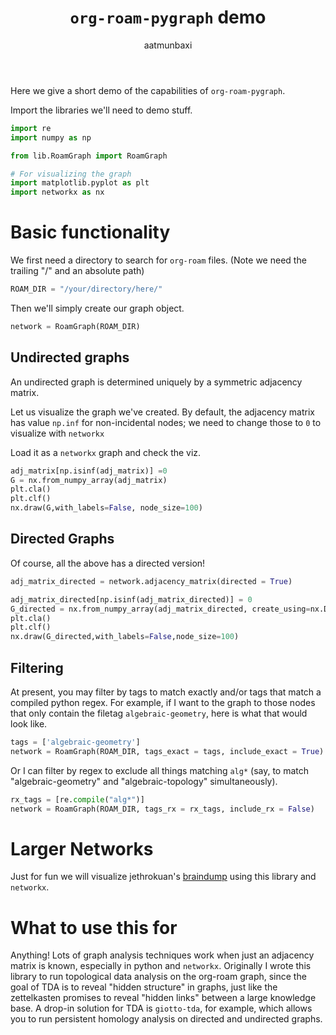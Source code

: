 #+title: =org-roam-pygraph= demo
#+author: aatmunbaxi

Here we give a short demo of the capabilities of =org-roam-pygraph=.

Import the libraries we'll need to demo stuff.
#+begin_src python :session python :exports code
import re
import numpy as np

from lib.RoamGraph import RoamGraph

# For visualizing the graph
import matplotlib.pyplot as plt
import networkx as nx
#+end_src

#+RESULTS:


* Basic functionality

We first need a directory to search for =org-roam= files.
(Note we need the trailing "/" and an absolute path)
#+begin_src python :session python :exports code
ROAM_DIR = "/your/directory/here/"
#+end_src

#+RESULTS:

#+begin_src python :session python :exports none
ROAM_DIR = "/home/aatmun/Documents/org/roam/"
#+end_src

#+RESULTS:

Then we'll simply create our graph object.
#+begin_src python :session python :exports code
network = RoamGraph(ROAM_DIR)
#+end_src

#+RESULTS:

** Undirected graphs
An undirected graph is determined uniquely by a symmetric adjacency matrix.
#+begin_src python :session python :exports none
adj_matrix = network.adjacency_matrix(directed = False)
#+end_src

#+RESULTS:

Let us visualize the graph we've created.
By default, the adjacency matrix has value =np.inf= for non-incidental nodes; we need to change those to =0= to visualize with =networkx=

Load it as a =networkx= graph and check the viz.
#+begin_src python :session python :exports code
adj_matrix[np.isinf(adj_matrix)] =0
G = nx.from_numpy_array(adj_matrix)
plt.cla()
plt.clf()
nx.draw(G,with_labels=False, node_size=100)
#+end_src

#+RESULTS:
: None

#+begin_src python :session python :exports results :results file :var f="images/viz.svg"
plt.savefig(f)
f
#+end_src
#+RESULTS:
[[file:images/viz.svg]]

** Directed Graphs
Of course, all the above has a directed version!
#+begin_src python :session python :exports code
adj_matrix_directed = network.adjacency_matrix(directed = True)
#+end_src

#+RESULTS:

#+begin_src python :session python :exports code
adj_matrix_directed[np.isinf(adj_matrix_directed)] = 0
G_directed = nx.from_numpy_array(adj_matrix_directed, create_using=nx.DiGraph)
plt.cla()
plt.clf()
nx.draw(G_directed,with_labels=False,node_size=100)
#+end_src

#+RESULTS:
: None

#+begin_src python :session python :exports results :results file :var g="images/viz_directed.svg"
plt.savefig(g)
g
#+end_src

#+RESULTS:
[[file:images/viz_directed.svg]]
** Filtering
At present, you may filter by tags to match exactly and/or tags that match a compiled python regex.
For example, if I want to the graph to those nodes that only contain the filetag =algebraic-geometry=, here is what that would look like.
#+begin_src python :session python :exports code
tags = ['algebraic-geometry']
network = RoamGraph(ROAM_DIR, tags_exact = tags, include_exact = True)
#+end_src

#+RESULTS:

#+begin_src python :session python :exports results :results file :var h="images/viz_alg-geo-exact.svg"
adj_matrix = network.adjacency_matrix(directed = False)

adj_matrix[np.isinf(adj_matrix)] =0
G = nx.from_numpy_array(adj_matrix)
plt.cla()
plt.clf()
nx.draw(G,with_labels=False,node_size = 100)
plt.savefig(h)
h
#+end_src

#+RESULTS:
[[file:images/viz_alg-geo-exact.svg]]

Or I can filter by regex to exclude all things matching =alg*= (say, to match "algebraic-geometry" and "algebraic-topology" simultaneously).
#+begin_src python :session python :exports code
rx_tags = [re.compile("alg*")]
network = RoamGraph(ROAM_DIR, tags_rx = rx_tags, include_rx = False)
#+end_src

#+RESULTS:

#+begin_src python :session python :exports results :results file :var k="images/viz_alg-rx.svg"
adj_matrix = network.adjacency_matrix()

adj_matrix[np.isinf(adj_matrix)] =0
G = nx.from_numpy_array(adj_matrix)
plt.cla()
plt.clf()
nx.draw(G,with_labels=False, node_size = 100)
plt.savefig(k)
k
#+end_src

#+RESULTS:
[[file:images/viz_alg-rx.svg]]
* Larger Networks
Just for fun we will visualize jethrokuan's [[https://github.com/jethrokuan/braindump][braindump]] using this library and =networkx=.
#+begin_src python :session python :exports results :results file :var l="images/jethro-braindump.svg"
dir = "/home/aatmun/working/jethrozettel/"

braindump  = RoamGraph(dir)
braindump = braindump.adjacency_matrix(directed=True)
braindump[np.isinf(braindump)] = 0
G = nx.from_numpy_array(braindump)
plt.cla()
plt.clf()
nx.draw(G , with_labels=False, node_size = 3)
plt.savefig(l)
l
#+end_src

#+RESULTS:
[[file:images/jethro-braindump.svg]]

* What to use this for
Anything!
Lots of graph analysis techniques work when just an adjacency matrix is known, especially in python and =networkx=.
Originally I wrote this library to run topological data analysis on the org-roam graph, since the goal of TDA is to reveal "hidden structure" in graphs, just like the zettelkasten promises to reveal "hidden links" between a large knowledge base.
A drop-in solution for TDA is =giotto-tda=, for example, which allows you to run persistent homology analysis on directed and undirected graphs.
